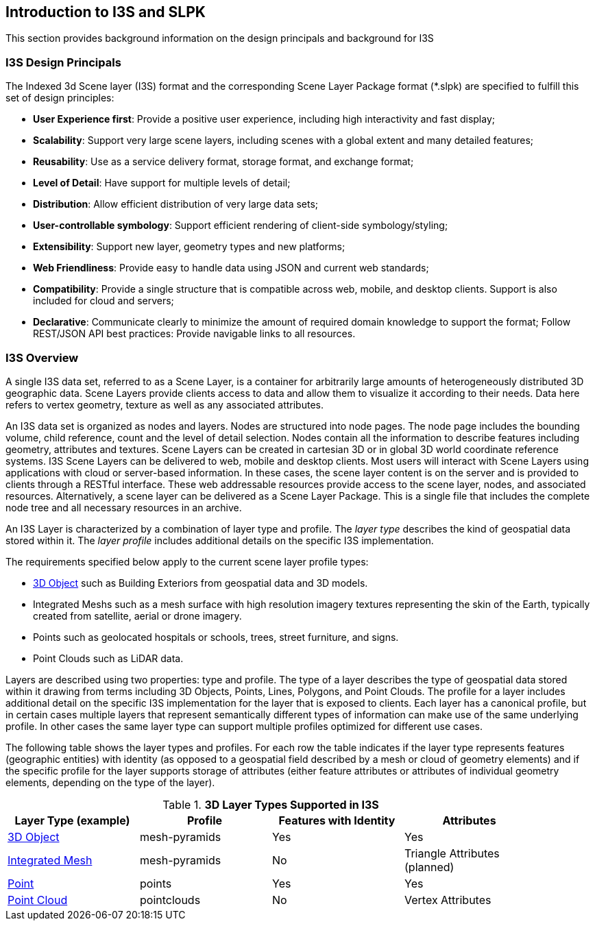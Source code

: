 == Introduction to I3S and SLPK

This section provides background information on the design principals and background for I3S

=== I3S Design Principals

The Indexed 3d Scene layer (I3S) format and the corresponding Scene Layer Package format (*.slpk) are specified to fulfill this set of design principles: 

- *User Experience first*: Provide a positive user experience, including high interactivity and fast display;
- *Scalability*: Support very large scene layers, including scenes with a global extent and many detailed features;
- *Reusability*: Use as a service delivery format, storage format, and exchange format;
- *Level of Detail*: Have support for multiple levels of detail;
- *Distribution*: Allow efficient distribution of very large data sets;
- *User-controllable symbology*: Support efficient rendering of client-side symbology/styling;
- *Extensibility*: Support new layer, geometry types and new platforms;
- *Web Friendliness*: Provide easy to handle data using JSON and current web standards;
- *Compatibility*: Provide a single structure that is compatible across web, mobile, and desktop clients. Support is also included for cloud and servers;
- *Declarative*: Communicate clearly to minimize the amount of required domain knowledge to support the format; Follow REST/JSON API best practices: Provide navigable links to all resources.

=== I3S Overview

A single I3S data set, referred to as a Scene Layer, is a container for arbitrarily large amounts of heterogeneously distributed 3D geographic data. Scene Layers provide clients access to data and allow them to visualize it according to their needs.   Data here refers to vertex geometry, texture as well as any associated attributes. 

An I3S data set is organized as nodes and layers. Nodes are structured into node pages. The node page includes the bounding volume, child reference, count and the level of detail selection. Nodes contain all the information to describe features including geometry, attributes and textures. Scene Layers can be created in cartesian 3D or in global 3D world coordinate reference systems. I3S Scene Layers can be delivered to web, mobile and desktop clients. Most users will interact with Scene Layers using applications with cloud or server-based information. In these cases, the scene layer content is on the server and is provided to clients through a RESTful interface. These web addressable resources provide access to the scene layer, nodes, and associated resources. Alternatively, a scene layer can be delivered as a Scene Layer Package. This is a single file that includes the complete node tree and all necessary resources in an archive.

An I3S Layer is characterized by a combination of layer type and profile. The _layer type_ describes the kind of geospatial data stored within it. The _layer profile_ includes additional details on the specific I3S implementation. 

The requirements specified below apply to the current scene layer profile types:

- link:../docs/3Dobject_Readme.adoc[3D Object] such as Building Exteriors from geospatial data and 3D models.
-	Integrated Meshs such as a mesh surface with high resolution imagery textures representing the skin of the Earth, typically created from satellite, aerial or drone imagery. 
-	Points such as geolocated hospitals or schools, trees, street furniture, and signs.
-	Point Clouds such as LiDAR data. 

Layers are described using two properties: type and profile. The type of a layer describes the type of geospatial data stored within it drawing from terms including 3D Objects, Points, Lines, Polygons, and Point Clouds. The profile for a layer includes additional detail on the specific I3S implementation for the layer that is exposed to clients. Each layer has a canonical profile, but in certain cases multiple layers that represent semantically different types of information can make use of the same underlying profile. In other cases the same layer type can support multiple profiles optimized for different use cases. 

The following table shows the layer types and profiles. For each row the table indicates if the layer type represents features (geographic entities) with identity (as opposed to a geospatial field described by a mesh or cloud of geometry elements) and if the specific profile for the layer supports storage of attributes (either feature attributes or attributes of individual geometry elements, depending on the type of the layer).

[#table_layertypes,reftext='{table-caption} {counter:table-num}']
.*3D Layer Types Supported in I3S*
[width="90%",options="header"]
|===
|Layer Type (example) |	Profile |	Features with Identity |Attributes
|link:../docs/3Dobject_Readme.adoc[3D Object] |	mesh-pyramids	|Yes	|Yes
|link:../docs/IntegratedMesh_ReadMe.adoc[Integrated Mesh] |mesh-pyramids	 |No	|Triangle Attributes (planned)
|link:../docs/Point_ReadMe.adoc[Point]| points	 |Yes	|Yes
|link:../docs/pcsl_ReadMe.adoc[Point Cloud]	|pointclouds  |	No|Vertex Attributes
|===

